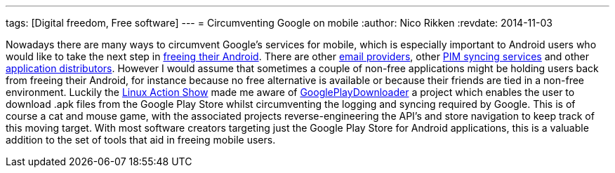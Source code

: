---
tags: [Digital freedom, Free software]
---
= Circumventing Google on mobile
:author:   Nico Rikken
:revdate:  2014-11-03

Nowadays there are many ways to circumvent Google’s services for mobile, which is especially important to Android users who would like to take the next step in link:https://fsfe.org/campaigns/android/android.en.html[freeing their Android]. There are other link:https://mykolab.com/[email providers], other link:http://owncloud.org/[PIM syncing services] and other link:https://f-droid.org/[application distributors]. However I would assume that sometimes a couple of non-free applications might be holding users back from freeing their Android, for instance because no free alternative is available or because their friends are tied in a non-free environment. Luckily the link:http://www.jupiterbroadcasting.com/70397/opensuse-13-2-review-linux-action-show-337/[Linux Action Show] made me aware of link:https://codingteam.net/project/googleplaydownloader[GooglePlayDownloader] a project which enables the user to download .apk files from the Google Play Store whilst circumventing the logging and syncing required by Google. This is of course a cat and mouse game, with the associated projects reverse-engineering the API’s and store navigation to keep track of this moving target. With most software creators targeting just the Google Play Store for Android applications, this is a valuable addition to the set of tools that aid in freeing mobile users.
